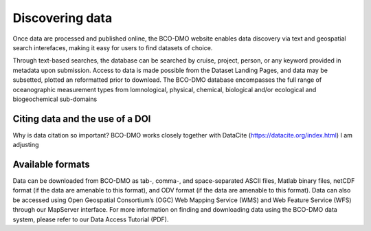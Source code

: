 Discovering data
=================
Once data are processed and published online, the BCO-DMO website enables data discovery
via text and geospatial search interefaces, making it easy for users to find datasets of
choice.

Through text-based searches, the database can be searched by cruise, project, person, or any keyword
provided in metadata upon submission. Access to data is made possible from the Dataset Landing Pages,
and data may be subsetted, plotted an reformatted prior to download. The BCO-DMO database encompasses
the full range of oceanographic measurement types from lomnological, physical, chemical, biological
and/or ecological and biogeochemical sub-domains

Citing data and the use of a DOI
~~~~~~~~~~~~~~~~~~~~~~~~~~~~~~~~~
Why is data citation so important?
BCO-DMO works closely together with DataCite (https://datacite.org/index.html)
I am adjusting

Available formats
~~~~~~~~~~~~~~~~~~
Data can be downloaded from BCO-DMO as tab-, comma-, and space-separated ASCII files,
Matlab binary files, netCDF format (if the data are amenable to this format), and
ODV format (if the data are amenable to this format). Data can also be accessed using
Open Geospatial Consortium’s (OGC) Web Mapping Service (WMS) and Web Feature Service (WFS)
through our MapServer interface. For more information on finding and downloading data using
the BCO-DMO data system, please refer to our Data Access Tutorial (PDF).

